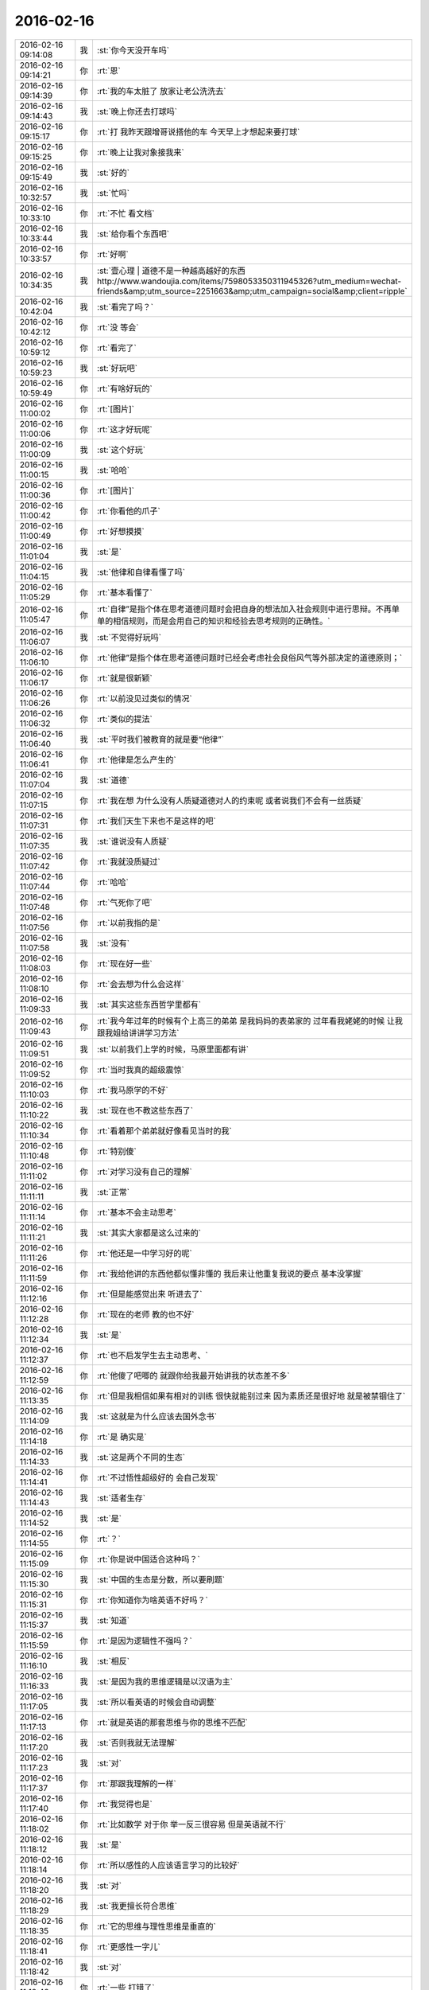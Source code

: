 2016-02-16
-------------

.. csv-table::
   :widths: 25, 1, 60

   2016-02-16 09:14:08,我,:st:`你今天没开车吗`
   2016-02-16 09:14:21,你,:rt:`恩`
   2016-02-16 09:14:39,你,:rt:`我的车太脏了 放家让老公洗洗去`
   2016-02-16 09:14:43,我,:st:`晚上你还去打球吗`
   2016-02-16 09:15:17,你,:rt:`打  我昨天跟增哥说搭他的车 今天早上才想起来要打球`
   2016-02-16 09:15:25,你,:rt:`晚上让我对象接我来`
   2016-02-16 09:15:49,我,:st:`好的`
   2016-02-16 10:32:57,我,:st:`忙吗`
   2016-02-16 10:33:10,你,:rt:`不忙 看文档`
   2016-02-16 10:33:44,我,:st:`给你看个东西吧`
   2016-02-16 10:33:57,你,:rt:`好啊`
   2016-02-16 10:34:35,我,:st:`壹心理 | 道德不是一种越高越好的东西 http://www.wandoujia.com/items/7598053350311945326?utm_medium=wechat-friends&amp;utm_source=2251663&amp;utm_campaign=social&amp;client=ripple`
   2016-02-16 10:42:04,我,:st:`看完了吗？`
   2016-02-16 10:42:12,你,:rt:`没 等会`
   2016-02-16 10:59:12,你,:rt:`看完了`
   2016-02-16 10:59:23,我,:st:`好玩吧`
   2016-02-16 10:59:49,你,:rt:`有啥好玩的`
   2016-02-16 11:00:02,你,:rt:`[图片]`
   2016-02-16 11:00:06,你,:rt:`这才好玩呢`
   2016-02-16 11:00:09,我,:st:`这个好玩`
   2016-02-16 11:00:15,我,:st:`哈哈`
   2016-02-16 11:00:36,你,:rt:`[图片]`
   2016-02-16 11:00:42,你,:rt:`你看他的爪子`
   2016-02-16 11:00:49,你,:rt:`好想摸摸`
   2016-02-16 11:01:04,我,:st:`是`
   2016-02-16 11:04:15,我,:st:`他律和自律看懂了吗`
   2016-02-16 11:05:29,你,:rt:`基本看懂了`
   2016-02-16 11:05:47,你,:rt:`自律”是指个体在思考道德问题时会把自身的想法加入社会规则中进行思辩。不再单单的相信规则，而是会用自己的知识和经验去思考规则的正确性。`
   2016-02-16 11:06:07,我,:st:`不觉得好玩吗`
   2016-02-16 11:06:10,你,:rt:`他律”是指个体在思考道德问题时已经会考虑社会良俗风气等外部决定的道德原则；`
   2016-02-16 11:06:17,你,:rt:`就是很新颖`
   2016-02-16 11:06:26,你,:rt:`以前没见过类似的情况`
   2016-02-16 11:06:32,你,:rt:`类似的提法`
   2016-02-16 11:06:40,我,:st:`平时我们被教育的就是要“他律”`
   2016-02-16 11:06:41,你,:rt:`他律是怎么产生的`
   2016-02-16 11:07:04,我,:st:`道德`
   2016-02-16 11:07:15,你,:rt:`我在想 为什么没有人质疑道德对人的约束呢 或者说我们不会有一丝质疑`
   2016-02-16 11:07:31,你,:rt:`我们天生下来也不是这样的吧`
   2016-02-16 11:07:35,我,:st:`谁说没有人质疑`
   2016-02-16 11:07:42,你,:rt:`我就没质疑过`
   2016-02-16 11:07:44,你,:rt:`哈哈`
   2016-02-16 11:07:48,你,:rt:`气死你了吧`
   2016-02-16 11:07:56,你,:rt:`以前我指的是`
   2016-02-16 11:07:58,我,:st:`没有`
   2016-02-16 11:08:03,你,:rt:`现在好一些`
   2016-02-16 11:08:10,你,:rt:`会去想为什么会这样`
   2016-02-16 11:09:33,我,:st:`其实这些东西哲学里都有`
   2016-02-16 11:09:43,你,:rt:`我今年过年的时候有个上高三的弟弟 是我妈妈的表弟家的  过年看我姥姥的时候 让我跟我姐给讲讲学习方法`
   2016-02-16 11:09:51,我,:st:`以前我们上学的时候，马原里面都有讲`
   2016-02-16 11:09:52,你,:rt:`当时我真的超级震惊`
   2016-02-16 11:10:03,你,:rt:`我马原学的不好`
   2016-02-16 11:10:22,我,:st:`现在也不教这些东西了`
   2016-02-16 11:10:34,你,:rt:`看着那个弟弟就好像看见当时的我`
   2016-02-16 11:10:48,你,:rt:`特别傻`
   2016-02-16 11:11:02,你,:rt:`对学习没有自己的理解`
   2016-02-16 11:11:11,我,:st:`正常`
   2016-02-16 11:11:14,你,:rt:`基本不会主动思考`
   2016-02-16 11:11:21,我,:st:`其实大家都是这么过来的`
   2016-02-16 11:11:26,你,:rt:`他还是一中学习好的呢`
   2016-02-16 11:11:59,你,:rt:`我给他讲的东西他都似懂非懂的 我后来让他重复我说的要点 基本没掌握`
   2016-02-16 11:12:16,你,:rt:`但是能感觉出来 听进去了`
   2016-02-16 11:12:28,你,:rt:`现在的老师 教的也不好`
   2016-02-16 11:12:34,我,:st:`是`
   2016-02-16 11:12:37,你,:rt:`也不启发学生去主动思考、`
   2016-02-16 11:12:59,你,:rt:`他傻了吧唧的 就跟你给我最开始讲我的状态差不多`
   2016-02-16 11:13:35,你,:rt:`但是我相信如果有相对的训练 很快就能别过来 因为素质还是很好地 就是被禁锢住了`
   2016-02-16 11:14:09,我,:st:`这就是为什么应该去国外念书`
   2016-02-16 11:14:18,你,:rt:`是 确实是`
   2016-02-16 11:14:33,我,:st:`这是两个不同的生态`
   2016-02-16 11:14:41,你,:rt:`不过悟性超级好的  会自己发现`
   2016-02-16 11:14:43,我,:st:`适者生存`
   2016-02-16 11:14:52,我,:st:`是`
   2016-02-16 11:14:55,你,:rt:`？`
   2016-02-16 11:15:09,你,:rt:`你是说中国适合这种吗？`
   2016-02-16 11:15:30,我,:st:`中国的生态是分数，所以要刷题`
   2016-02-16 11:15:31,你,:rt:`你知道你为啥英语不好吗？`
   2016-02-16 11:15:37,我,:st:`知道`
   2016-02-16 11:15:59,你,:rt:`是因为逻辑性不强吗？`
   2016-02-16 11:16:10,我,:st:`相反`
   2016-02-16 11:16:33,我,:st:`是因为我的思维逻辑是以汉语为主`
   2016-02-16 11:17:05,我,:st:`所以看英语的时候会自动调整`
   2016-02-16 11:17:13,你,:rt:`就是英语的那套思维与你的思维不匹配`
   2016-02-16 11:17:20,我,:st:`否则我就无法理解`
   2016-02-16 11:17:23,我,:st:`对`
   2016-02-16 11:17:37,你,:rt:`那跟我理解的一样`
   2016-02-16 11:17:40,你,:rt:`我觉得也是`
   2016-02-16 11:18:02,你,:rt:`比如数学 对于你 举一反三很容易 但是英语就不行`
   2016-02-16 11:18:12,我,:st:`是`
   2016-02-16 11:18:14,你,:rt:`所以感性的人应该语言学习的比较好`
   2016-02-16 11:18:20,我,:st:`对`
   2016-02-16 11:18:29,我,:st:`我更擅长符合思维`
   2016-02-16 11:18:35,你,:rt:`它的思维与理性思维是垂直的`
   2016-02-16 11:18:41,你,:rt:`更感性一字儿`
   2016-02-16 11:18:42,我,:st:`对`
   2016-02-16 11:18:48,你,:rt:`一些 打错了`
   2016-02-16 11:18:51,你,:rt:`那就对了`
   2016-02-16 11:19:07,你,:rt:`可是我觉得你也有很感性的一面呢`
   2016-02-16 11:19:18,我,:st:`有`
   2016-02-16 11:19:26,你,:rt:`你记得我曾经说过你是个很理性的人 东海是个很感性的人`
   2016-02-16 11:19:34,你,:rt:`所以你俩很搭`
   2016-02-16 11:19:42,我,:st:`只是很小的时候我就已经可以把感性和理性分开了`
   2016-02-16 11:19:48,你,:rt:`我发现我当时的感觉是对的 不过后半句错了`
   2016-02-16 11:19:56,我,:st:`？`
   2016-02-16 11:20:14,你,:rt:`我身边有你这样的人`
   2016-02-16 11:20:28,你,:rt:`我的一个高中同学就是你这样的`
   2016-02-16 11:20:34,我,:st:`哦`
   2016-02-16 11:20:41,你,:rt:`跟你有很多相似的地方`
   2016-02-16 11:21:18,你,:rt:`不过他太任性了 本身是个理性思维发达的人 却超级感情用事`
   2016-02-16 11:21:51,你,:rt:`怎样把理性和感性分开呢`
   2016-02-16 11:21:52,我,:st:`这种人大多如此`
   2016-02-16 11:21:57,你,:rt:`是`
   2016-02-16 11:22:15,你,:rt:`这种人在西方 没准会有很高成就`
   2016-02-16 11:22:18,我,:st:`自省加内视`
   2016-02-16 11:22:26,我,:st:`也不一定`
   2016-02-16 11:22:32,你,:rt:`在咱们国就不太适应了`
   2016-02-16 11:22:41,我,:st:`只是成功的概率大`
   2016-02-16 11:22:55,你,:rt:`你说的这个自省很难学、`
   2016-02-16 11:23:13,你,:rt:`我更认为是你先分开了感性和理性 然后才自省`
   2016-02-16 11:23:32,你,:rt:`而不是用自省分开的感性和理性`
   2016-02-16 11:23:39,我,:st:`对`
   2016-02-16 11:24:15,我,:st:`最初是从控制自己的情绪开始`
   2016-02-16 11:24:23,我,:st:`是控制不是压抑`
   2016-02-16 11:24:49,我,:st:`这两者的区别我是花了好久才知道`
   2016-02-16 11:25:14,我,:st:`后面就相对比较简单了`
   2016-02-16 11:25:30,我,:st:`逐渐的感性和理性就分开了`
   2016-02-16 11:25:47,我,:st:`然后就是用理性控制感性`
   2016-02-16 11:26:14,你,:rt:`压抑是被动的`
   2016-02-16 11:26:20,你,:rt:`他律`
   2016-02-16 11:26:28,你,:rt:`控制是主动的`
   2016-02-16 11:26:30,我,:st:`类似`
   2016-02-16 11:26:33,你,:rt:`自律`
   2016-02-16 11:26:38,你,:rt:`真的很难`
   2016-02-16 11:26:44,你,:rt:`我现在就是压抑`
   2016-02-16 11:26:48,我,:st:`是，非常难`
   2016-02-16 11:26:51,你,:rt:`挺难受的`
   2016-02-16 11:26:53,你,:rt:`真的`
   2016-02-16 11:27:07,我,:st:`是`
   2016-02-16 11:27:08,你,:rt:`这个不分开，做不到真正的自省`
   2016-02-16 11:27:14,我,:st:`压抑会导致痛苦`
   2016-02-16 11:27:19,我,:st:`控制则不会`
   2016-02-16 11:27:24,你,:rt:`是瞎省`
   2016-02-16 11:27:26,你,:rt:`哈哈`
   2016-02-16 11:27:43,你,:rt:`怎么从压抑到控制呢`
   2016-02-16 11:27:52,你,:rt:`训练`
   2016-02-16 11:27:53,我,:st:`控制不一定会导致快乐，但是大多数情况会快乐`
   2016-02-16 11:27:58,我,:st:`领悟`
   2016-02-16 11:28:03,我,:st:`悟道`
   2016-02-16 11:28:21,我,:st:`其实就是自律`
   2016-02-16 11:28:33,我,:st:`或者说是自律的方法`
   2016-02-16 11:29:34,你,:rt:`对 是悟`
   2016-02-16 11:29:39,你,:rt:`别人教不了`
   2016-02-16 11:29:44,你,:rt:`也没有方法`
   2016-02-16 11:29:47,你,:rt:`体会`
   2016-02-16 11:30:24,我,:st:`有办法`
   2016-02-16 11:31:40,你,:rt:`哈哈`
   2016-02-16 12:58:13,我,:st:`睡好了吗`
   2016-02-16 12:58:34,你,:rt:`没有`
   2016-02-16 12:58:40,你,:rt:`没怎么睡着`
   2016-02-16 12:58:57,我,:st:`有人吵？`
   2016-02-16 12:59:11,你,:rt:`你们跟领导一起吃饭去了？`
   2016-02-16 13:00:54,你,:rt:`没人`
   2016-02-16 13:01:05,你,:rt:`把脸咯出印来了`
   2016-02-16 13:01:20,我,:st:`我们是回来碰上的`
   2016-02-16 13:03:15,我,:st:`你昨天还有没说完的呢`
   2016-02-16 13:03:25,你,:rt:`是`
   2016-02-16 13:03:28,我,:st:`大象工会`
   2016-02-16 13:03:35,你,:rt:`好几个头好像`
   2016-02-16 13:03:40,你,:rt:`你不休息会吗`
   2016-02-16 13:03:46,你,:rt:`今天怎么回来这么晚`
   2016-02-16 13:04:18,我,:st:`不休息了，今天吃饭慢，人多`
   2016-02-16 13:04:54,你,:rt:`哦`
   2016-02-16 13:05:06,你,:rt:`还是歇会呗`
   2016-02-16 13:05:31,我,:st:`不用了，现在歇着就该困了`
   2016-02-16 13:05:45,你,:rt:`啊！什么逻辑`
   2016-02-16 13:05:51,我,:st:`我先把以前的聊天记录整理一下，待会发到网上去`
   2016-02-16 13:05:58,你,:rt:`我今天中午本来也在想事情`
   2016-02-16 13:06:04,我,:st:`想什么`
   2016-02-16 13:06:15,你,:rt:`想你说的刷题`
   2016-02-16 13:08:23,我,:st:`哦`
   2016-02-16 13:23:16,我,:st:`咱们聊点什么`
   2016-02-16 13:23:23,你,:rt:`刷题是为了通过量变到质变 通过经验弥补思考`
   2016-02-16 13:23:46,你,:rt:`聊大象公会`
   2016-02-16 13:23:50,你,:rt:`先`
   2016-02-16 13:23:57,我,:st:`好`
   2016-02-16 13:24:16,你,:rt:`大象公会有些文章是将进化的`
   2016-02-16 13:24:27,你,:rt:`我们从进化中得到了很多启示`
   2016-02-16 13:24:41,我,:st:`是`
   2016-02-16 13:24:51,你,:rt:`最简单的 存在即合理`
   2016-02-16 13:25:09,你,:rt:`先有存在 再思考理在哪？`
   2016-02-16 13:25:11,你,:rt:`哈哈`
   2016-02-16 13:25:17,你,:rt:`觉得很好笑`
   2016-02-16 13:25:43,我,:st:`其实不是这样`
   2016-02-16 13:26:02,我,:st:`这是实用主义哲学的一种观点`
   2016-02-16 13:26:17,你,:rt:`那是怎样的`
   2016-02-16 13:27:03,我,:st:`就是事物的存在一定有他的原因，只是我们还不知道，但是不等于没有原因`
   2016-02-16 13:27:51,你,:rt:`是 这个说法能够帮助我们承认存在性`
   2016-02-16 13:27:58,你,:rt:`少钻牛角尖吧`
   2016-02-16 13:28:00,你,:rt:`哈哈`
   2016-02-16 13:28:04,我,:st:`对`
   2016-02-16 13:28:27,你,:rt:`进化给我们的启示太多了`
   2016-02-16 13:28:50,我,:st:`知道为什么吗`
   2016-02-16 13:28:56,你,:rt:`不知道`
   2016-02-16 13:29:02,你,:rt:`为什么`
   2016-02-16 13:29:22,我,:st:`自然选择`
   2016-02-16 13:29:43,我,:st:`进化是符合自然选择的规律的`
   2016-02-16 13:29:55,我,:st:`也就是适者生存`
   2016-02-16 13:30:18,你,:rt:`是`
   2016-02-16 13:30:20,我,:st:`同样生活中无处不是适者生存`
   2016-02-16 13:30:25,你,:rt:`哦`
   2016-02-16 13:30:28,你,:rt:`明白了`
   2016-02-16 13:30:46,我,:st:`我们要不停的适应周围的环境`
   2016-02-16 13:31:00,我,:st:`比如说你刚来公司`
   2016-02-16 13:31:07,我,:st:`公司是不会为你改变的`
   2016-02-16 13:31:13,我,:st:`只有你来适应公司`
   2016-02-16 13:31:27,我,:st:`这就是进化`
   2016-02-16 13:31:57,你,:rt:`哦 对的`
   2016-02-16 13:32:13,你,:rt:`进化导致优胜劣汰`
   2016-02-16 13:32:21,我,:st:`对`
   2016-02-16 13:32:39,你,:rt:`进化的过程就是把适应公司的品质留下来 不适应的摒弃`
   2016-02-16 13:32:48,你,:rt:`就像我一样`
   2016-02-16 13:33:01,我,:st:`是`
   2016-02-16 13:33:15,你,:rt:`从这一点上说 好的进化=优化`
   2016-02-16 13:33:23,你,:rt:`但是前提是环境`
   2016-02-16 13:33:32,你,:rt:`有前提吗？`
   2016-02-16 13:33:38,我,:st:`当然了`
   2016-02-16 13:33:57,我,:st:`作为个体只能适应环境`
   2016-02-16 13:34:18,我,:st:`如果适应不了，那就意味着被淘汰`
   2016-02-16 13:34:27,我,:st:`环境也有很多种`
   2016-02-16 13:34:47,我,:st:`所谓人挪活，就是说换个环境`
   2016-02-16 13:35:10,你,:rt:`为什么人挪活呢？`
   2016-02-16 13:35:33,你,:rt:`说明环境太多了`
   2016-02-16 13:35:42,你,:rt:`树挪怎么死了？`
   2016-02-16 13:35:44,你,:rt:`哈哈`
   2016-02-16 13:35:52,你,:rt:`我明白了`
   2016-02-16 13:36:06,我,:st:`明白了？`
   2016-02-16 13:36:14,你,:rt:`明白了`
   2016-02-16 13:36:45,我,:st:`好`
   2016-02-16 13:37:07,我,:st:`聊天记录我做好了`
   2016-02-16 13:37:45,你,:rt:`树对环境的要求很高 它只适应扎根的那个 换了一个 不适应死了 （树的适应能力相对差一点） 人就不同了 人制造出的环境太多了 不适应这个 没准会适应那个`
   2016-02-16 13:37:49,你,:rt:`差不多吧`
   2016-02-16 13:37:58,我,:st:`对`
   2016-02-16 13:37:59,你,:rt:`不一定非在一棵树上吊死`
   2016-02-16 13:38:03,你,:rt:`好的`
   2016-02-16 13:38:05,你,:rt:`我去看看`
   2016-02-16 13:38:06,我,:st:`没错`
   2016-02-16 13:39:16,你,:rt:`哇塞 这么多啊`
   2016-02-16 13:39:19,你,:rt:`太好了`
   2016-02-16 13:39:26,你,:rt:`这下看起来可方便多了`
   2016-02-16 13:39:36,我,:st:`按月整理的`
   2016-02-16 13:39:56,我,:st:`在一个月内的还可以搜索`
   2016-02-16 13:40:30,你,:rt:`太棒了`
   2016-02-16 13:40:33,你,:rt:`谢谢你王大叔`
   2016-02-16 13:40:45,我,:st:`不用谢`
   2016-02-16 13:41:15,我,:st:`其实我收获也挺大的`
   2016-02-16 13:41:41,我,:st:`我打算出个题给我们组的做`
   2016-02-16 13:41:45,你,:rt:`哈哈`
   2016-02-16 13:42:09,你,:rt:`你是说在你编程的时候收获大是吗？`
   2016-02-16 13:42:15,我,:st:`就是让他们写一个这样的程序，然后我点评`
   2016-02-16 13:42:32,我,:st:`是`
   2016-02-16 13:42:33,你,:rt:`哈哈`
   2016-02-16 13:42:35,你,:rt:`好啊`
   2016-02-16 13:42:39,你,:rt:`你收获什么了`
   2016-02-16 13:42:54,我,:st:`还有就是我想到可以让他们去练习`
   2016-02-16 13:43:09,我,:st:`这样也可以提高他们的能力`
   2016-02-16 13:43:26,你,:rt:`是`
   2016-02-16 13:43:28,我,:st:`这叫民用技术转军用`
   2016-02-16 13:43:40,你,:rt:`哈哈`
   2016-02-16 13:43:42,你,:rt:`是`
   2016-02-16 13:52:37,我,:st:`你收一下邮件`
   2016-02-16 13:52:47,我,:st:`看完删了`
   2016-02-16 13:52:48,你,:rt:`看到了`
   2016-02-16 13:52:51,你,:rt:`好`
   2016-02-16 13:56:41,我,:st:`你说他心眼都用在这些地方`
   2016-02-16 14:03:24,你,:rt:`哈哈`
   2016-02-16 14:03:53,我,:st:`咱俩接着聊吧`
   2016-02-16 14:04:01,你,:rt:`好啊`
   2016-02-16 14:04:50,我,:st:`还有什么要聊`
   2016-02-16 14:06:43,你,:rt:`等会`
   2016-02-16 14:14:53,你,:rt:`又去抽烟`
   2016-02-16 14:15:22,我,:st:`是`
   2016-02-16 14:25:37,我,:st:`你忙什么呢`
   2016-02-16 14:26:02,你,:rt:`翻译`
   2016-02-16 14:26:15,我,:st:`好`
   2016-02-16 14:26:28,我,:st:`你忙完了找我吧`
   2016-02-16 14:27:49,你,:rt:`①许多用户访问数据库，而不会相互干扰。单个schema可以通过配置以准许特定的用户访问这个schema和它的表，限制其他人访问。 ②第三方应用程序可以在不同的schema下创建具有相同名称的表，防止表冲突。`
   2016-02-16 14:28:23,你,:rt:`第三方应用程序是啥？`
   2016-02-16 14:28:44,我,:st:`数据库以外的程序`
   2016-02-16 14:28:53,我,:st:`使用数据库的程序`
   2016-02-16 14:28:57,你,:rt:`加载算吗？`
   2016-02-16 14:29:07,我,:st:`不算`
   2016-02-16 14:29:25,我,:st:`指的是其他公司的程序`
   2016-02-16 14:29:40,你,:rt:`不理解`
   2016-02-16 14:29:45,我,:st:`比如说互联网应用程序`
   2016-02-16 14:29:46,你,:rt:`其他公司的程序？`
   2016-02-16 14:30:04,我,:st:`银行的应用程序`
   2016-02-16 14:30:40,你,:rt:`哦`
   2016-02-16 14:30:43,我,:st:`加载是咱们自己的程序`
   2016-02-16 14:30:49,我,:st:`算第一方`
   2016-02-16 14:30:50,你,:rt:`哦`
   2016-02-16 14:30:54,你,:rt:`明白了`
   2016-02-16 14:34:01,你,:rt:`是2:30有设计评审吧`
   2016-02-16 14:34:21,你,:rt:`周三下午`
   2016-02-16 14:34:26,我,:st:`是`
   2016-02-16 14:34:37,我,:st:`今天他们给武总演示`
   2016-02-16 14:34:38,你,:rt:`吓我一跳`
   2016-02-16 15:06:40,你,:rt:`你看我了吗？`
   2016-02-16 15:06:54,我,:st:`对呀`
   2016-02-16 15:08:48,你,:rt:`咱们聊天吧`
   2016-02-16 15:08:57,我,:st:`好`
   2016-02-16 15:09:04,你,:rt:`我有点理不出思路来 懒得整了`
   2016-02-16 15:09:17,你,:rt:`我看vertica呢`
   2016-02-16 15:09:23,你,:rt:`都是英文的 懒得看`
   2016-02-16 15:09:26,我,:st:`哦`
   2016-02-16 15:09:34,我,:st:`歇会吧`
   2016-02-16 15:09:40,你,:rt:`好`
   2016-02-16 15:11:24,你,:rt:`以前主管的考评是领导给成绩是吗？`
   2016-02-16 15:11:39,我,:st:`差不多`
   2016-02-16 15:11:48,我,:st:`先大家讨论一下`
   2016-02-16 15:11:56,我,:st:`主要还是领导定`
   2016-02-16 15:12:46,你,:rt:`现在组内自己定是吗`
   2016-02-16 15:13:04,你,:rt:`算自己组的指标`
   2016-02-16 15:13:25,我,:st:`这次不是啦，领导回邮件了`
   2016-02-16 15:13:40,你,:rt:`就是同意了呗`
   2016-02-16 15:14:13,我,:st:`是，这个不影响绩效`
   2016-02-16 15:14:49,你,:rt:`也没啥`
   2016-02-16 15:15:56,我,:st:`对呀，所以我说田没必要这么动心眼`
   2016-02-16 15:16:10,你,:rt:`对啊`
   2016-02-16 15:16:15,我,:st:`不过他就是这样的人`
   2016-02-16 15:16:20,你,:rt:`呵呵`
   2016-02-16 15:16:38,我,:st:`连二十块钱都想省的人`
   2016-02-16 15:16:43,你,:rt:`总得找点事干证明自己不是`
   2016-02-16 15:16:46,你,:rt:`哈哈`
   2016-02-16 15:17:02,我,:st:`格局很难提升`
   2016-02-16 15:17:08,你,:rt:`是`
   2016-02-16 15:17:25,我,:st:`老是盯着蝇头小利`
   2016-02-16 15:18:09,你,:rt:`就是这样的人`
   2016-02-16 15:18:17,你,:rt:`别人说估计也听不进去`
   2016-02-16 15:18:27,我,:st:`是`
   2016-02-16 15:18:28,你,:rt:`看谁说了`
   2016-02-16 15:18:37,你,:rt:`不过一般是很难听进去的`
   2016-02-16 15:18:55,我,:st:`很难，今天早上领导说他，他也没听进去`
   2016-02-16 15:20:00,你,:rt:`我看到了`
   2016-02-16 15:20:12,我,:st:`你昨天说年前还有一个话题没说完，是哪个？`
   2016-02-16 15:20:16,你,:rt:`这种人沟通的时候 一般不会听别人的想法吧`
   2016-02-16 15:20:23,我,:st:`是`
   2016-02-16 15:20:37,你,:rt:`有一个是父母对孩子是无私的`
   2016-02-16 15:21:05,你,:rt:`还有一个是对心理建模的 就是我跟我妈妈吵架那个事`
   2016-02-16 15:21:07,你,:rt:`你还记得吗`
   2016-02-16 15:21:11,你,:rt:`当时说了一半`
   2016-02-16 15:21:12,我,:st:`记得`
   2016-02-16 15:21:20,你,:rt:`先说父母对孩子吧`
   2016-02-16 15:21:25,你,:rt:`这个我比较关心`
   2016-02-16 15:21:28,我,:st:`好`
   2016-02-16 15:21:45,我,:st:`你关心的是什么`
   2016-02-16 15:22:00,你,:rt:`就是父母跟孩子的关系`
   2016-02-16 15:22:12,你,:rt:`我这次回家有件事挺触动我的`
   2016-02-16 15:23:57,你,:rt:`这个关于两个话题，一个是父母对孩子的付出，还有孩子对父母的回报`
   2016-02-16 15:26:37,我,:st:`我没明白你想知道什么`
   2016-02-16 15:27:05,你,:rt:`这么说吧 父母对孩子是无私的吗`
   2016-02-16 15:27:42,你,:rt:`人本来不是自私的吗`
   2016-02-16 15:28:02,我,:st:`哦`
   2016-02-16 15:29:17,我,:st:`简单一点说`
   2016-02-16 15:29:33,我,:st:`这种无私是基因决定的`
   2016-02-16 15:29:40,我,:st:`举个例子`
   2016-02-16 15:31:00,我,:st:`在遇见灾害的时候，母亲对孩子的保护是一种本能`
   2016-02-16 15:31:20,你,:rt:`那是基于基因的`
   2016-02-16 15:31:28,我,:st:`即使这种保护可能会导致丧命`
   2016-02-16 15:31:52,你,:rt:`那为什么有的父母看起来就很自私`
   2016-02-16 15:32:02,你,:rt:`有的就无私呢`
   2016-02-16 15:32:21,你,:rt:`是偏向了吗？`
   2016-02-16 15:32:43,你,:rt:`例子就是父母偏心`
   2016-02-16 15:33:18,我,:st:`这里面有两个维度`
   2016-02-16 15:33:44,我,:st:`有一种自私其实是因为社会属性`
   2016-02-16 15:33:55,你,:rt:`是`
   2016-02-16 15:34:02,我,:st:`刚才说的是本能，就是动物性`
   2016-02-16 15:34:07,你,:rt:`哦`
   2016-02-16 15:34:38,我,:st:`而在社会性上这种无私就会弱很多`
   2016-02-16 15:34:51,你,:rt:`对`
   2016-02-16 15:35:08,我,:st:`需要依赖父母的所谓教养`
   2016-02-16 15:35:37,我,:st:`当父母本身的社会素质不高时，就会出现自私的情况`
   2016-02-16 15:36:04,你,:rt:`对`
   2016-02-16 15:36:09,我,:st:`还有一个维度`
   2016-02-16 15:36:35,我,:st:`就是对家里两个孩子的情况`
   2016-02-16 15:36:42,你,:rt:`哦`
   2016-02-16 15:36:49,你,:rt:`会怎样`
   2016-02-16 15:36:53,我,:st:`父母一般都会更疼爱小的`
   2016-02-16 15:37:04,我,:st:`这也是一种本能`
   2016-02-16 15:37:24,你,:rt:`为什么，因为小代表弱吗`
   2016-02-16 15:37:50,我,:st:`在动物界，父母一般会把成年的孩子赶出家门`
   2016-02-16 15:38:14,我,:st:`这是一种保证种群繁衍的措施`
   2016-02-16 15:38:37,我,:st:`否则大的孩子会侵占小的孩子的资源`
   2016-02-16 15:38:50,你,:rt:`我还有个问题`
   2016-02-16 15:38:56,我,:st:`好`
   2016-02-16 15:39:21,你,:rt:`这样看的话，人的自私也是社会属性造成的吗？`
   2016-02-16 15:39:32,我,:st:`不全是`
   2016-02-16 15:39:46,我,:st:`自私本质上还是动物性的`
   2016-02-16 15:39:47,你,:rt:`还是人本身的呢`
   2016-02-16 15:40:55,我,:st:`自私是在资源匮乏的环境中生存所需的基本能力`
   2016-02-16 15:40:59,你,:rt:`那就是人性本自私，唯一无私的一点就是对待孩子，而这个无私又受到了社会性的影响`
   2016-02-16 15:41:07,我,:st:`对`
   2016-02-16 15:41:23,我,:st:`还有一个无私的点`
   2016-02-16 15:41:36,我,:st:`也和孩子相关`
   2016-02-16 15:41:44,你,:rt:`社会性弱化了人的自私，也弱化了人的无私`
   2016-02-16 15:41:50,我,:st:`就是对伴侣`
   2016-02-16 15:42:04,你,:rt:`对伴侣？`
   2016-02-16 15:42:12,你,:rt:`也是无私的吗`
   2016-02-16 15:42:15,我,:st:`是`
   2016-02-16 15:42:27,我,:st:`但是得看具体的情况`
   2016-02-16 15:42:58,我,:st:`长期伴侣，为了更好的养育孩子，对伴侣需要无私`
   2016-02-16 15:43:16,我,:st:`而短期伴侣则不存在这种情况`
   2016-02-16 15:43:26,你,:rt:`还有问题`
   2016-02-16 15:43:33,我,:st:`好`
   2016-02-16 15:43:43,你,:rt:`这个为了更好的养育孩子，这点不是很理解`
   2016-02-16 15:43:51,你,:rt:`你听我说完`
   2016-02-16 15:44:33,你,:rt:`比如丁克家庭，伴侣之间也可能是无私的啊，具体他们的结合是基于什么先不考虑`
   2016-02-16 15:45:47,你,:rt:`再比如，有的家庭父亲不学无术，很不负责任的那种，按照这个逻辑，母亲改嫁给更好的人，对孩子来说才是更好的养育`
   2016-02-16 15:46:37,你,:rt:`那上边那个命题？到底是先是无私，还是先有好的教育`
   2016-02-16 15:47:18,你,:rt:`乱了`
   2016-02-16 15:48:09,你,:rt:`上边这个命题需要好多前提才能成立`
   2016-02-16 15:48:11,我,:st:`你讲的这些混入了太多的社会性的东西`
   2016-02-16 15:48:18,你,:rt:`好吧`
   2016-02-16 15:48:24,你,:rt:`所以乱了`
   2016-02-16 15:48:55,你,:rt:`你说的是纯粹的动物性的无私是吗`
   2016-02-16 15:50:00,你,:rt:`我还有个问题`
   2016-02-16 15:50:04,我,:st:`我是说要分开讲`
   2016-02-16 15:50:54,你,:rt:`就拿你举的例子来说`
   2016-02-16 15:51:10,你,:rt:`父母为了救孩子会不惜牺牲生命，`
   2016-02-16 15:51:27,你,:rt:`那也不是所有的父母都会那么做吧`
   2016-02-16 15:51:31,你,:rt:`你觉得呢`
   2016-02-16 15:51:53,我,:st:`当然不是`
   2016-02-16 15:51:56,你,:rt:`拼命可能会有`
   2016-02-16 15:53:19,我,:st:`这里面有一个逻辑上的障眼法`
   2016-02-16 15:55:45,我,:st:`无论是人还是动物，其行为都会有偏差，这种偏差其实是进化的必要条件之一，所以我们不能拿特例去否定整体`
   2016-02-16 15:56:07,我,:st:`这也是这类研究最困难的地方`
   2016-02-16 15:56:39,你,:rt:`我大概明白你说的了`
   2016-02-16 15:56:42,我,:st:`回到你刚才说的，“所有”本身这个词就是不对的`
   2016-02-16 15:56:53,你,:rt:`我给你举个例子吧`
   2016-02-16 15:57:15,你,:rt:`就拿我身边的人来说`
   2016-02-16 15:58:19,你,:rt:`我大舅妈 她看起来就是很自私的人 自己的孙女也不哄 就知道自己打麻将 玩儿  地里的活也不干 就指着我哥`
   2016-02-16 15:58:28,你,:rt:`我姑姑家`
   2016-02-16 15:58:48,你,:rt:`我姑姑为了孩子干啥都行  死都行`
   2016-02-16 15:58:59,你,:rt:`那种`
   2016-02-16 15:59:26,你,:rt:`可是他的女儿一点不惦记她 她生病也不关心`
   2016-02-16 15:59:46,我,:st:`你说的这个就是典型的社会性的表现`
   2016-02-16 15:59:53,你,:rt:`这样的例子数不胜数   我就想 到底是什么造成这样的结局呢`
   2016-02-16 16:00:02,你,:rt:`这样不同的结局呢`
   2016-02-16 16:00:26,你,:rt:`说父母无私 我大舅妈就很自私`
   2016-02-16 16:00:37,你,:rt:`说父母自私 我姑姑就很无私`
   2016-02-16 16:00:42,你,:rt:`所以我就轮了`
   2016-02-16 16:00:46,你,:rt:`乱了`
   2016-02-16 16:01:00,你,:rt:`是我对自私和无私的理解不深刻吗`
   2016-02-16 16:01:06,我,:st:`不是`
   2016-02-16 16:01:15,你,:rt:`你快跟我说说`
   2016-02-16 16:01:22,你,:rt:`我就想知道这个`
   2016-02-16 16:01:24,我,:st:`是你没有区分其中的动物性和社会性`
   2016-02-16 16:01:39,我,:st:`你说的这些几乎全是社会性的东西`
   2016-02-16 16:02:25,你,:rt:`那父母对孩子的付出没有动物性吗？`
   2016-02-16 16:02:30,你,:rt:`没有`
   2016-02-16 16:02:45,我,:st:`有动物性，也有社会性`
   2016-02-16 16:02:56,我,:st:`社会性占主要部分`
   2016-02-16 16:03:41,我,:st:`如果我们不去区分社会性和动物性，你就会发现很多矛盾的情况，就像你现在这样`
   2016-02-16 16:03:59,我,:st:`区分了动物性和社会性以后就不一样了`
   2016-02-16 16:04:03,你,:rt:`那究竟是怎么回事呢`
   2016-02-16 16:04:15,我,:st:`首先，动物性部分，大家基本上相同`
   2016-02-16 16:04:42,我,:st:`而社会性部分则和人本身的·受到过的教育相关`
   2016-02-16 16:05:22,你,:rt:`嗯`
   2016-02-16 16:05:43,我,:st:`还有一个特别麻烦的地方`
   2016-02-16 16:05:49,你,:rt:`什么`
   2016-02-16 16:06:09,我,:st:`就是心理`
   2016-02-16 16:06:33,我,:st:`人本是是一种感性动物`
   2016-02-16 16:07:00,你,:rt:`然后呢`
   2016-02-16 16:07:49,我,:st:`人的行为是受自身的心理活动控制的，而心理活动又分成有意识的和潜意识的`
   2016-02-16 16:08:15,你,:rt:`恩`
   2016-02-16 16:08:16,我,:st:`其中潜意识对人的影响非常大，又非常隐秘`
   2016-02-16 16:08:24,你,:rt:`是的`
   2016-02-16 16:08:34,你,:rt:`这里边这么多事呢`
   2016-02-16 16:09:03,我,:st:`这就导致像你我这样的观察者想从中提取规律就非常困难`
   2016-02-16 16:09:25,我,:st:`因为你无法确定被观察者的潜意识活动`
   2016-02-16 16:09:29,你,:rt:`是`
   2016-02-16 16:09:31,你,:rt:`对的`
   2016-02-16 16:09:34,你,:rt:`很对`
   2016-02-16 16:09:39,我,:st:`所以归纳法就会失效`
   2016-02-16 16:09:44,你,:rt:`是`
   2016-02-16 16:09:45,你,:rt:`哈哈`
   2016-02-16 16:09:56,我,:st:`这就需要使用其他的方法`
   2016-02-16 16:10:30,你,:rt:`什么？`
   2016-02-16 16:11:01,我,:st:`心理分析是一种`
   2016-02-16 16:11:11,我,:st:`同理心也是一种`
   2016-02-16 16:11:12,你,:rt:`估计就是分析了`
   2016-02-16 16:11:28,我,:st:`每种方法都有各自的优缺点`
   2016-02-16 16:11:35,我,:st:`都不可能全面`
   2016-02-16 16:11:38,你,:rt:`嗯`
   2016-02-16 16:11:49,我,:st:`所以需要几种方法联合使用`
   2016-02-16 16:11:54,你,:rt:`哈哈`
   2016-02-16 16:11:57,你,:rt:`真逗`
   2016-02-16 16:12:05,我,:st:`使用的方法越多，越接近真相`
   2016-02-16 16:12:58,你,:rt:`是`
   2016-02-16 16:13:20,我,:st:`这回明白了吗`
   2016-02-16 16:13:31,你,:rt:`这个问题总算说清楚了`
   2016-02-16 16:13:34,你,:rt:`明白了`
   2016-02-16 16:14:05,你,:rt:`说下一个话题`
   2016-02-16 16:14:09,你,:rt:`有空吗？`
   2016-02-16 16:14:23,我,:st:`有`
   2016-02-16 16:14:27,你,:rt:`先说上午那件事`
   2016-02-16 16:14:40,我,:st:`你说吧，我上趟厕所`
   2016-02-16 16:17:38,你,:rt:`说的情绪 是压抑还是控制 后来又说到 分开理性和感性`
   2016-02-16 16:18:01,我,:st:`是`
   2016-02-16 16:18:12,你,:rt:`等会 我歇歇脑子啊`
   2016-02-16 16:18:16,我,:st:`哈哈`
   2016-02-16 16:18:23,你,:rt:`我把刚才说的那一大套整理整理`
   2016-02-16 16:18:28,我,:st:`不够用啦`
   2016-02-16 16:18:29,你,:rt:`我脑子有点累`
   2016-02-16 16:18:32,你,:rt:`哈哈`
   2016-02-16 16:18:33,我,:st:`歇会吧`
   2016-02-16 16:18:53,我,:st:`这些东西需要强逻辑思维能力`
   2016-02-16 16:19:09,我,:st:`你没有经过这方面的训练`
   2016-02-16 16:21:10,你,:rt:`是`
   2016-02-16 16:21:15,你,:rt:`我先歇会`
   2016-02-16 16:21:22,我,:st:`好`
   2016-02-16 17:18:11,我,:st:`你们几点走？`
   2016-02-16 17:18:26,你,:rt:`六点15吧`
   2016-02-16 17:18:47,我,:st:`领导去吗？`
   2016-02-16 17:20:41,你,:rt:`去`
   2016-02-16 17:20:47,你,:rt:`不过他跟他媳妇去`
   2016-02-16 17:20:52,你,:rt:`可能不跟我们一起打`
   2016-02-16 17:20:56,我,:st:`哦`